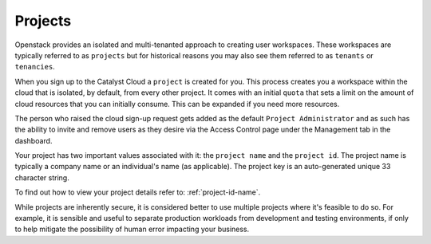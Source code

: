 .. _project_info:

########
Projects
########

Openstack provides an isolated and multi-tenanted approach to creating user
workspaces. These workspaces are typically referred to as ``projects`` but
for historical reasons you may also see them referred to as ``tenants`` or
``tenancies``.

When you sign up to the Catalyst Cloud a ``project`` is created for you.
This process creates you a workspace within the cloud that is isolated,
by default, from every other project. It comes with an initial ``quota``
that sets a limit on the amount of cloud resources that you can initially
consume. This can be expanded if you need more resources.

The person who raised the cloud sign-up request gets added as the default
``Project Administrator`` and as such has the ability to invite and remove
users as they desire via the Access Control page under the Management tab
in the dashboard.

Your project has two important values associated with it:
the ``project name`` and the ``project id``. The project name is typically
a company name or an individual's name (as applicable).
The project key is an auto-generated unique 33 character string.

To find out how to view your project details refer to: :ref:`project-id-name`.

While projects are inherently secure, it is considered better to use
multiple projects where it's feasible to do so. For example, it is sensible
and useful to separate production workloads from development and testing
environments, if only to help mitigate the possibility of human error
impacting your business.
